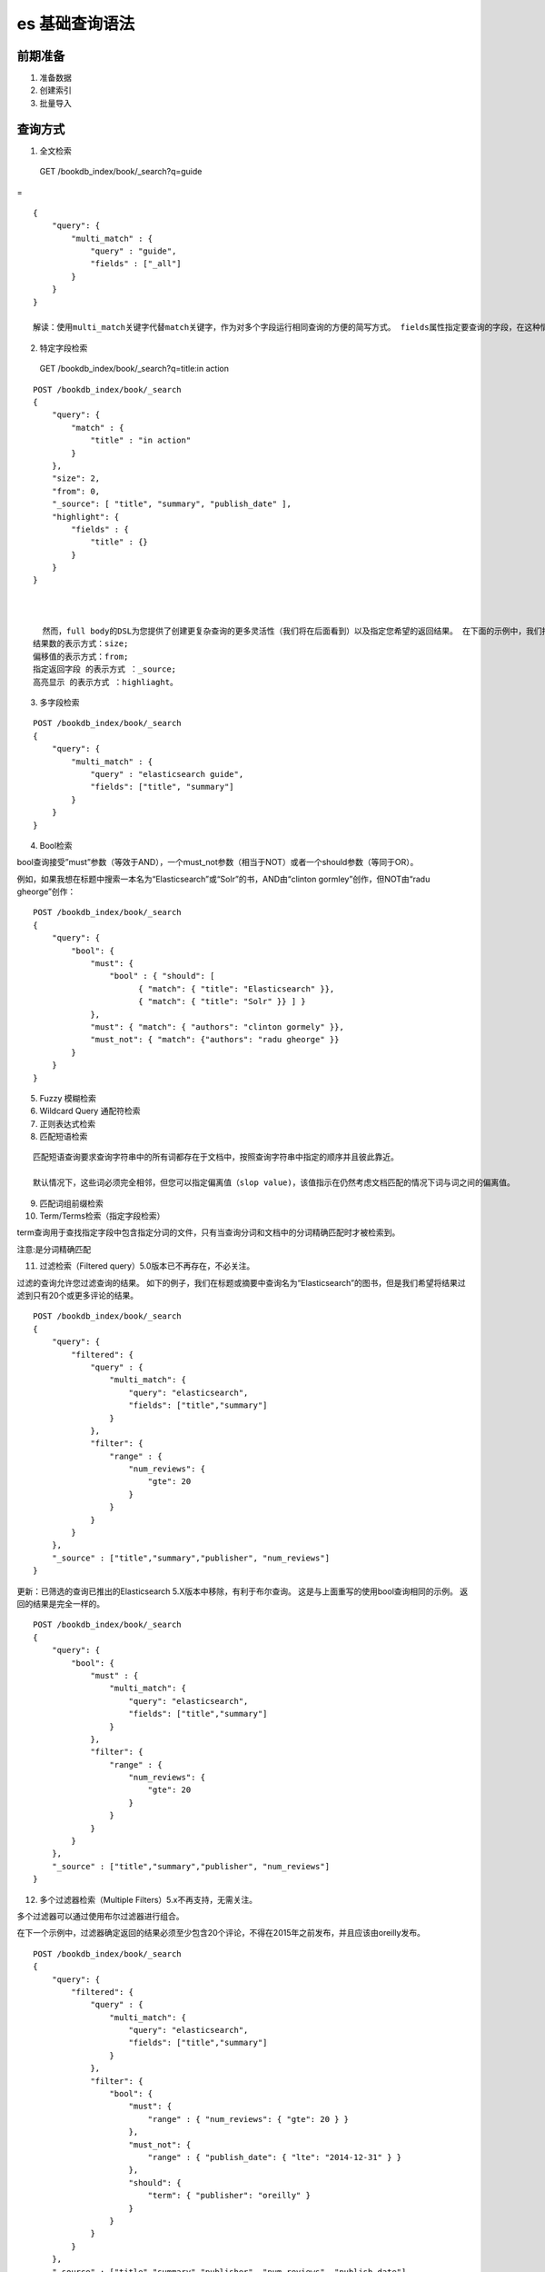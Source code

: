 es 基础查询语法
==================

前期准备
-------------

1. 准备数据

2. 创建索引

3. 批量导入


查询方式
-----------

1. 全文检索

  GET /bookdb_index/book/_search?q=guide

=

::

  {
      "query": {
          "multi_match" : {
              "query" : "guide",
              "fields" : ["_all"]
          }
      }
  }

  解读：使用multi_match关键字代替match关键字，作为对多个字段运行相同查询的方便的简写方式。 fields属性指定要查询的字段，在这种情况下，我们要对文档中的所有字段进行查询。


2. 特定字段检索

  GET /bookdb_index/book/_search?q=title:in action


::

  POST /bookdb_index/book/_search
  {
      "query": {
          "match" : {
              "title" : "in action"
          }
      },
      "size": 2,
      "from": 0,
      "_source": [ "title", "summary", "publish_date" ],
      "highlight": {
          "fields" : {
              "title" : {}
          }
      }
  }



    然而，full body的DSL为您提供了创建更复杂查询的更多灵活性（我们将在后面看到）以及指定您希望的返回结果。 在下面的示例中，我们指定要返回的结果数、偏移量（对分页有用）、我们要返回的文档字段以及属性的高亮显示。 
  结果数的表示方式：size; 
  偏移值的表示方式：from; 
  指定返回字段 的表示方式 ：_source; 
  高亮显示 的表示方式 ：highliaght。


3. 多字段检索

::

  POST /bookdb_index/book/_search
  {
      "query": {
          "multi_match" : {
              "query" : "elasticsearch guide",
              "fields": ["title", "summary"]
          }
      }
  }


4. Bool检索

bool查询接受”must”参数（等效于AND），一个must_not参数（相当于NOT）或者一个should参数（等同于OR）。


例如，如果我想在标题中搜索一本名为“Elasticsearch”或“Solr”的书，AND由“clinton gormley”创作，但NOT由“radu gheorge”创作：


::


  POST /bookdb_index/book/_search
  {
      "query": {
          "bool": {
              "must": {
                  "bool" : { "should": [
                        { "match": { "title": "Elasticsearch" }},
                        { "match": { "title": "Solr" }} ] }
              },
              "must": { "match": { "authors": "clinton gormely" }},
              "must_not": { "match": {"authors": "radu gheorge" }}
          }
      }
  }

5. Fuzzy 模糊检索

6. Wildcard Query 通配符检索

7. 正则表达式检索

8. 匹配短语检索

::

  匹配短语查询要求查询字符串中的所有词都存在于文档中，按照查询字符串中指定的顺序并且彼此靠近。

  默认情况下，这些词必须完全相邻，但您可以指定偏离值（slop value)，该值指示在仍然考虑文档匹配的情况下词与词之间的偏离值。


9. 匹配词组前缀检索

10. Term/Terms检索（指定字段检索）


term查询用于查找指定字段中包含指定分词的文件，只有当查询分词和文档中的分词精确匹配时才被检索到。


注意:是分词精确匹配

11. 过滤检索（Filtered query）5.0版本已不再存在，不必关注。

过滤的查询允许您过滤查询的结果。 如下的例子，我们在标题或摘要中查询名为“Elasticsearch”的图书，但是我们希望将结果过滤到只有20个或更多评论的结果。


::

  POST /bookdb_index/book/_search
  {
      "query": {
          "filtered": {
              "query" : {
                  "multi_match": {
                      "query": "elasticsearch",
                      "fields": ["title","summary"]
                  }
              },
              "filter": {
                  "range" : {
                      "num_reviews": {
                          "gte": 20
                      }
                  }
              }
          }
      },
      "_source" : ["title","summary","publisher", "num_reviews"]
  }


更新：已筛选的查询已推出的Elasticsearch 5.X版本中移除，有利于布尔查询。 这是与上面重写的使用bool查询相同的示例。 返回的结果是完全一样的。


::

  POST /bookdb_index/book/_search
  {
      "query": {
          "bool": {
              "must" : {
                  "multi_match": {
                      "query": "elasticsearch",
                      "fields": ["title","summary"]
                  }
              },
              "filter": {
                  "range" : {
                      "num_reviews": {
                          "gte": 20
                      }
                  }
              }
          }
      },
      "_source" : ["title","summary","publisher", "num_reviews"]
  }


12. 多个过滤器检索（Multiple Filters）5.x不再支持，无需关注。

多个过滤器可以通过使用布尔过滤器进行组合。

在下一个示例中，过滤器确定返回的结果必须至少包含20个评论，不得在2015年之前发布，并且应该由oreilly发布。



::

  POST /bookdb_index/book/_search
  {
      "query": {
          "filtered": {
              "query" : {
                  "multi_match": {
                      "query": "elasticsearch",
                      "fields": ["title","summary"]
                  }
              },
              "filter": {
                  "bool": {
                      "must": {
                          "range" : { "num_reviews": { "gte": 20 } }
                      },
                      "must_not": {
                          "range" : { "publish_date": { "lte": "2014-12-31" } }
                      },
                      "should": {
                          "term": { "publisher": "oreilly" }
                      }
                  }
              }
          }
      },
      "_source" : ["title","summary","publisher", "num_reviews", "publish_date"]
  }


  [Results]
  "hits": [
        {
          "_index": "bookdb_index",
          "_type": "book",
          "_id": "1",
          "_score": 0.5955761,
          "_source": {
            "summary": "A distibuted real-time search and analytics engine",
            "publisher": "oreilly",
            "num_reviews": 20,
            "title": "Elasticsearch: The Definitive Guide",
            "publish_date": "2015-02-07"
          }
        }
      ]


13. Function 得分：Field值因子（ Function Score: Field Value Factor）

14. Function得分：脚本得分（ Function Score: Script Scoring ）